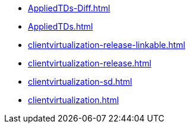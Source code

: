 * https://commoncriteria.github.io/clientvirtualization/master/AppliedTDs-Diff.html[AppliedTDs-Diff.html]
* https://commoncriteria.github.io/clientvirtualization/master/AppliedTDs.html[AppliedTDs.html]
* https://commoncriteria.github.io/clientvirtualization/master/clientvirtualization-release-linkable.html[clientvirtualization-release-linkable.html]
* https://commoncriteria.github.io/clientvirtualization/master/clientvirtualization-release.html[clientvirtualization-release.html]
* https://commoncriteria.github.io/clientvirtualization/master/clientvirtualization-sd.html[clientvirtualization-sd.html]
* https://commoncriteria.github.io/clientvirtualization/master/clientvirtualization.html[clientvirtualization.html]
